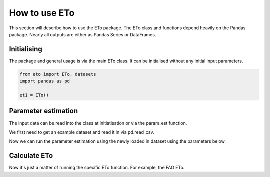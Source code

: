 How to use ETo
===============

This section will describe how to use the ETo package. The ETo class and functions depend heavily on the Pandas package. Nearly all outputs are either as Pandas Series or DataFrames.

Initialising
------------
The package and general usage is via the main ETo class. It can be initialised without any initial input parameters.

.. code:: python

    from eto import ETo, datasets
    import pandas as pd

    et1 = ETo()

.. ipython:: python
   :suppress:

   from eto import ETo, datasets
   import pandas as pd

   et1 = ETo()

Parameter estimation
---------------------
The input data can be read into the class at initiatisation or via the param_est function.

We first need to get an example dataset and read it in via pd.read_csv.

.. ipython:: python

    ex1_path = datasets.get_path('example_daily')
    tsdata = pd.read_csv(ex1_path, parse_dates=True, infer_datetime_format=True, index_col='date')
    tsdata.head()

Now we can run the parameter estimation using the newly loaded in dataset using the parameters below.

.. ipython:: python

    z_msl = 500
    lat = -43.6
    lon = 172
    TZ_lon = 173
    freq = 'D'

    et1.param_est(tsdata, freq, z_msl, lat, lon, TZ_lon)
    et1.ts_param.head()


Calculate ETo
-------------
Now it's just a matter of running the specific ETo function. For example, the FAO ETo.

.. ipython:: python

    eto1 = et1.eto_fao()
    eto1.head()
